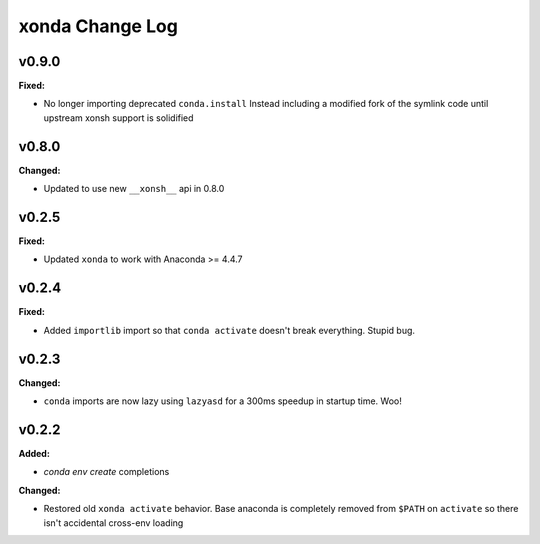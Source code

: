 ================
xonda Change Log
================

.. current developments

v0.9.0
====================

**Fixed:**

* No longer importing deprecated ``conda.install``
  Instead including a modified fork of the symlink code
  until upstream xonsh support is solidified



v0.8.0
====================

**Changed:**

* Updated to use new ``__xonsh__`` api in 0.8.0




v0.2.5
====================

**Fixed:**

* Updated ``xonda`` to work with Anaconda >= 4.4.7




v0.2.4
====================

**Fixed:**

* Added ``importlib`` import so that ``conda activate`` doesn't break 
  everything.  Stupid bug.




v0.2.3
====================

**Changed:**

* ``conda`` imports are now lazy using ``lazyasd`` for a 300ms speedup
  in startup time.  Woo!




v0.2.2
====================

**Added:**

* `conda env create` completions


**Changed:**

* Restored old ``xonda activate`` behavior. Base anaconda is completely removed
  from ``$PATH`` on ``activate`` so there isn't accidental cross-env loading




